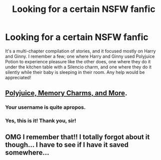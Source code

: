 #+TITLE: Looking for a certain NSFW fanfic

* Looking for a certain NSFW fanfic
:PROPERTIES:
:Score: 18
:DateUnix: 1425672449.0
:DateShort: 2015-Mar-06
:FlairText: Request
:END:
It's a multi-chapter compilation of stories, and it focused mostly on Harry and Ginny. I remember a few; one where Harry and Ginny used Polyjuice Potion to experience pleasure like the other does, one where they do it under the kitchen table with a Silencio charm, and one where they do it silently while their baby is sleeping in their room. Any help would be appreciated!


** [[https://www.fanfiction.net/s/4291790/1/Polyjuice-Memory-Charms-and-More][Polyjuice, Memory Charms, and More]].
:PROPERTIES:
:Author: ThisIsForYouSir
:Score: 14
:DateUnix: 1425674577.0
:DateShort: 2015-Mar-07
:END:

*** Your username is quite apropos.
:PROPERTIES:
:Author: Karinta
:Score: 3
:DateUnix: 1425679160.0
:DateShort: 2015-Mar-07
:END:


*** Yes, this is it! Thank you, sir!
:PROPERTIES:
:Score: 2
:DateUnix: 1425683870.0
:DateShort: 2015-Mar-07
:END:


** OMG I remember that!! I totally forgot about it though... I have to see if I have it saved somewhere...
:PROPERTIES:
:Author: doyou000me
:Score: 3
:DateUnix: 1425673608.0
:DateShort: 2015-Mar-06
:END:

